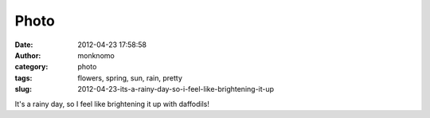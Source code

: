 Photo
#####
:date: 2012-04-23 17:58:58
:author: monknomo
:category: photo
:tags: flowers, spring, sun, rain, pretty
:slug: 2012-04-23-its-a-rainy-day-so-i-feel-like-brightening-it-up

|image0|

It's a rainy day, so I feel like brightening it up with daffodils!

.. raw:: html

   </p>

.. |image0| image:: http://37.media.tumblr.com/tumblr_m2yo6c0Kac1r4lov5o1_1280.jpg
